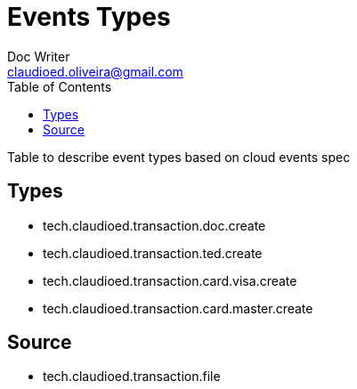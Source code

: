 = Events Types
Doc Writer <claudioed.oliveira@gmail.com>
:reproducible:
:listing-caption: Listing
:source-highlighter: rouge
:toc:

Table to describe event types based on cloud events spec

== Types

* tech.claudioed.transaction.doc.create
* tech.claudioed.transaction.ted.create
* tech.claudioed.transaction.card.visa.create
* tech.claudioed.transaction.card.master.create

== Source
* tech.claudioed.transaction.file